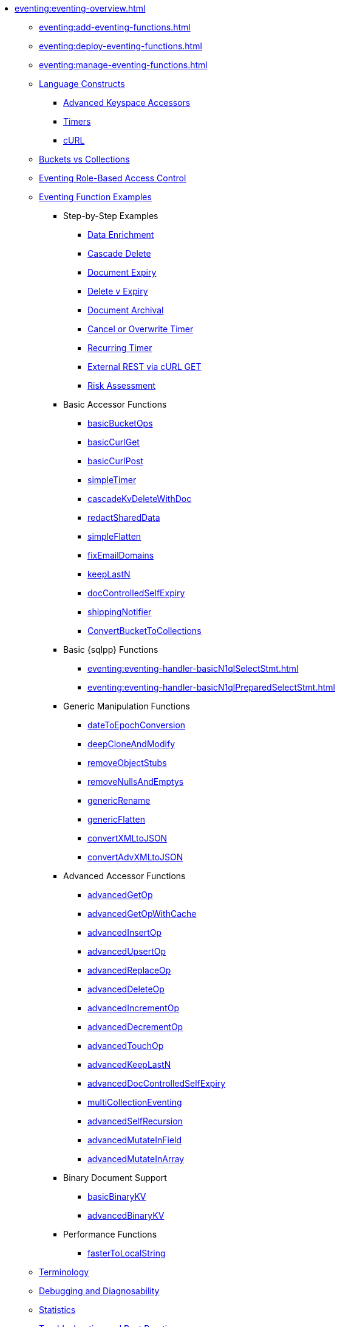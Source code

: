 * xref:eventing:eventing-overview.adoc[]
 ** xref:eventing:add-eventing-functions.adoc[]
 ** xref:eventing:deploy-eventing-functions.adoc[]
 ** xref:eventing:manage-eventing-functions.adoc[]
 ** xref:eventing:eventing-language-constructs.adoc[Language Constructs]
  *** xref:eventing:eventing-advanced-keyspace-accessors.adoc[Advanced Keyspace Accessors]
  *** xref:eventing:eventing-timers.adoc[Timers]
  *** xref:eventing:eventing-curl-spec.adoc[cURL]
 ** xref:eventing:eventing-buckets-to-collections.adoc[Buckets vs Collections]
 ** xref:eventing:eventing-rbac.adoc[Eventing Role-Based Access Control]
 ** xref:eventing:eventing-examples.adoc[Eventing Function Examples]
  *** Step-by-Step Examples
   **** xref:eventing:eventing-example-data-enrichment.adoc[Data Enrichment]
   **** xref:eventing:eventing-examples-cascade-delete.adoc[Cascade Delete]
   **** xref:eventing:eventing-examples-docexpiry.adoc[Document Expiry]
   **** xref:eventing:eventing-examples-delete-v-expiry.adoc[Delete v Expiry]
   **** xref:eventing:eventing-examples-docarchive.adoc[Document Archival]
   **** xref:eventing:eventing-examples-cancel-overwrite-timer.adoc[Cancel or Overwrite Timer]
   **** xref:eventing:eventing-examples-recurring-timer.adoc[Recurring Timer]
   **** xref:eventing:eventing-examples-rest-via-curl-get.adoc[External REST via cURL GET]
   **** xref:eventing:eventing-examples-high-risk.adoc[Risk Assessment]
  *** Basic Accessor Functions
   **** xref:eventing:eventing-handler-basicBucketOps.adoc[basicBucketOps]
   **** xref:eventing:eventing-handler-curl-get.adoc[basicCurlGet]
   **** xref:eventing:eventing-handler-curl-post.adoc[basicCurlPost]
   **** xref:eventing:eventing-handler-simpleTimer.adoc[simpleTimer]
   **** xref:eventing:eventing-handler-cascadeKvDeleteWithDoc.adoc[cascadeKvDeleteWithDoc]
   **** xref:eventing:eventing-handler-redactSharedData.adoc[redactSharedData]
   **** xref:eventing:eventing-handler-simpleFlatten.adoc[simpleFlatten]
   **** xref:eventing:eventing-handler-fixEmailDomains.adoc[fixEmailDomains]
   **** xref:eventing:eventing-handler-keepLastN.adoc[keepLastN]
   **** xref:eventing:eventing-handler-docControlledSelfExpiry.adoc[docControlledSelfExpiry]
   **** xref:eventing:eventing-handler-shippingNotifier.adoc[shippingNotifier]
   **** xref:eventing:eventing-handler-ConvertBucketToCollections.adoc[ConvertBucketToCollections]
  *** Basic {sqlpp} Functions
   **** xref:eventing:eventing-handler-basicN1qlSelectStmt.adoc[]
   **** xref:eventing:eventing-handler-basicN1qlPreparedSelectStmt.adoc[]
  *** Generic Manipulation Functions
   **** xref:eventing:eventing-handler-dateToEpochConversion.adoc[dateToEpochConversion]
   **** xref:eventing:eventing-handler-deepCloneAndModify.adoc[deepCloneAndModify]
   **** xref:eventing:eventing-handler-removeObjectStubs.adoc[removeObjectStubs]
   **** xref:eventing:eventing-handler-removeNullsAndEmptys.adoc[removeNullsAndEmptys]
   **** xref:eventing:eventing-handler-genericRename.adoc[genericRename]
   **** xref:eventing:eventing-handler-genericFlatten.adoc[genericFlatten]
   **** xref:eventing:eventing-handler-convertXMLtoJSON.adoc[convertXMLtoJSON]
   **** xref:eventing:eventing-handler-convertAdvXMLtoJSON.adoc[convertAdvXMLtoJSON]
  *** Advanced Accessor Functions
   **** xref:eventing:eventing-handler-advancedGetOp.adoc[advancedGetOp]
   **** xref:eventing:eventing-handler-advancedGetOpWithCache.adoc[advancedGetOpWithCache]
   **** xref:eventing:eventing-handler-advancedInsertOp.adoc[advancedInsertOp]
   **** xref:eventing:eventing-handler-advancedUpsertOp.adoc[advancedUpsertOp]
   **** xref:eventing:eventing-handler-advancedReplaceOp.adoc[advancedReplaceOp]
   **** xref:eventing:eventing-handler-advancedDeleteOp.adoc[advancedDeleteOp]
   **** xref:eventing:eventing-handler-advancedIncrementOp.adoc[advancedIncrementOp]
   **** xref:eventing:eventing-handler-advancedDecrementOp.adoc[advancedDecrementOp]
   **** xref:eventing:eventing-handler-advancedTouchOp.adoc[advancedTouchOp]
   **** xref:eventing:eventing-handler-advanced-keepLastN.adoc[advancedKeepLastN]
   **** xref:eventing:eventing-handler-advanced-docControlledSelfExpiry.adoc[advancedDocControlledSelfExpiry]
   **** xref:eventing:eventing-handler-multiCollectionEventing.adoc[multiCollectionEventing]
   **** xref:eventing:eventing-handler-advancedSelfRecursion.adoc[advancedSelfRecursion]
   **** xref:eventing:eventing-handler-advancedMutateInField.adoc[advancedMutateInField]
   **** xref:eventing:eventing-handler-advancedMutateInArray.adoc[advancedMutateInArray]
  *** Binary Document Support
   **** xref:eventing:eventing-handler-basicBinaryKV.adoc[basicBinaryKV]
   **** xref:eventing:eventing-handler-advancedBinaryKV.adoc[advancedBinaryKV]
  *** Performance Functions
   **** xref:eventing:eventing-handler-fasterToLocalString.adoc[fasterToLocalString]
 ** xref:eventing:eventing-Terminologies.adoc[Terminology]
 ** xref:eventing:eventing-debugging-and-diagnosability.adoc[Debugging and Diagnosability]
 ** xref:eventing:eventing-statistics.adoc[Statistics]
 ** xref:eventing:troubleshooting-best-practices.adoc[Troubleshooting and Best Practices]
 ** xref:eventing:eventing-faq.adoc[Frequently Asked Questions]